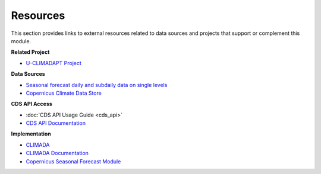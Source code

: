 Resources
=========

This section provides links to external resources related to data sources and projects that support or complement this module.

**Related Project**

- `U-CLIMADAPT Project <https://www.copernicus-user-uptake.eu/user-uptake/details/responding-to-the-impact-of-climate-change-u-climadapt-488>`_

**Data Sources**

- `Seasonal forecast daily and subdaily data on single levels <https://cds.climate.copernicus.eu/datasets/seasonal-original-single-levels?tab=overview>`_
- `Copernicus Climate Data Store <https://cds.climate.copernicus.eu>`_

**CDS API Access**

- :doc:`CDS API Usage Guide <cds_api>`
- `CDS API Documentation <https://cds.climate.copernicus.eu/how-to-api#install-the-cds-api-client>`_

**Implementation**

- `CLIMADA <https://climada.ethz.ch/>`_
- `CLIMADA Documentation <https://climada-python.readthedocs.io/en/stable/>`_
- `Copernicus Seasonal Forecast Module <https://github.com/DahyannAraya/copernicus-seasonal-forecast-tools>`_
